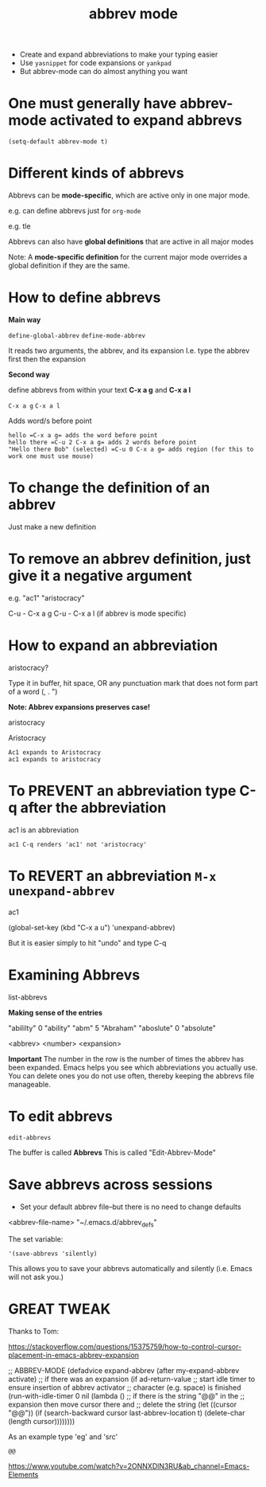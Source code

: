 #+title: abbrev mode
#+ROAM_TAGS: abbrev abbrevs abbrev-mode emacs-elements
#+created: [2021-04-09 Fri]
#+last_modified: [2021-04-09 Fri 11:24]

- Create and expand abbreviations to make your typing easier
- Use =yasnippet= for code expansions or =yankpad=
- But abbrev-mode can do almost anything you want

* One must generally have abbrev-mode activated to expand abbrevs

=(setq-default abbrev-mode t)=

* Different kinds of abbrevs

Abbrevs can be *mode-specific*, which are active only in one major mode.

e.g. can define abbrevs just for =org-mode=

e.g. tle

Abbrevs can also have *global definitions* that are active in all major modes

Note: A *mode-specific definition* for the current major mode overrides a global definition if they are the same.

* How to define abbrevs

*Main way*

=define-global-abbrev=
=define-mode-abbrev=

It reads two arguments, the abbrev, and its expansion
I.e. type the abbrev first then the expansion

*Second way*

define abbrevs from within your text *C-x a g* and *C-x a l*

=C-x a g=
=C-x a l=

Adds word/s before point

#+begin_example
hello =C-x a g= adds the word before point
hello there =C-u 2 C-x a g= adds 2 words before point
"Hello there Bob" (selected) =C-u 0 C-x a g= adds region (for this to work one must use mouse)
#+end_example

* To change the definition of an abbrev

Just make a new definition

* To remove an abbrev definition, just give it a negative argument

e.g. "ac1" "aristocracy"

C-u - C-x a g
C-u - C-x a l (if abbrev is mode specific)

* How to expand an abbreviation

aristocracy?

Type it in buffer, hit space, OR any punctuation mark that does not form part of a word (, . ")

*Note: Abbrev expansions preserves case!*

aristocracy

Aristocracy

#+begin_example
Ac1 expands to Aristocracy
ac1 expands to aristocracy
#+end_example

* To PREVENT an abbreviation type C-q after the abbreviation

ac1 is an abbreviation

#+begin_example
ac1 C-q renders 'ac1' not 'aristocracy'
#+end_example

* To REVERT an abbreviation =M-x unexpand-abbrev=

ac1

(global-set-key (kbd "C-x a u") 'unexpand-abbrev)

But it is easier simply to hit "undo" and type C-q

* Examining Abbrevs

list-abbrevs

*Making sense of the entries*

"abililty"     0    "ability"
"abm"	       5    "Abraham"
"aboslute"     0    "absolute"

<abbrev> <number> <expansion>

*Important* The number in the row is the number of times the abbrev has been expanded. Emacs helps you see which abbreviations you actually use. You can delete ones you do not use often, thereby keeping the abbrevs file manageable.

* To edit abbrevs

=edit-abbrevs=

The buffer is called *Abbrevs*
This is called "Edit-Abbrev-Mode"

* Save abbrevs across sessions

- Set your default abbrev file--but there is no need to change defaults

<abbrev-file-name>
"~/.emacs.d/abbrev_defs"

The set variable:

='(save-abbrevs 'silently)=

This allows you to save your abbrevs automatically and silently (i.e. Emacs will not ask you.)

* GREAT TWEAK

Thanks to Tom:

https://stackoverflow.com/questions/15375759/how-to-control-cursor-placement-in-emacs-abbrev-expansion

;; ABBREV-MODE
 (defadvice expand-abbrev (after my-expand-abbrev activate)
   ;; if there was an expansion
   (if ad-return-value
       ;; start idle timer to ensure insertion of abbrev activator
       ;; character (e.g. space) is finished
       (run-with-idle-timer 0 nil
			    (lambda ()
			      ;; if there is the string "@@" in the
			      ;; expansion then move cursor there and
			      ;; delete the string
			      (let ((cursor "@@"))
				(if (search-backward cursor last-abbrev-location t)
				    (delete-char (length cursor))))))))

As an example type 'eg' and 'src'

#+begin_example
@@
#+end_example

https://www.youtube.com/watch?v=2ONNXDlN3RU&ab_channel=Emacs-Elements
